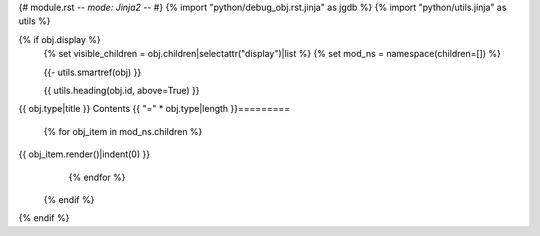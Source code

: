 {# module.rst -*- mode: Jinja2 -*- #}
{% import "python/debug_obj.rst.jinja" as jgdb %}
{% import "python/utils.jinja" as utils %} 

{% if obj.display %}
   {% set visible_children   = obj.children|selectattr("display")|list %} 
   {% set mod_ns = namespace(children=[]) %} 
      
   {{- utils.smartref(obj) }}
   
   {{ utils.heading(obj.id, above=True) }}
   
.. py:module:: {{ obj.name }}

   {% if obj.docstring -%}
.. autoapi-nested-parse::

   {{ obj.docstring|indent(3)}}
   {% endif %} {# obj.docstring #}
      
   {# SUBMODULES #}
   {% block submodules -%} 
   {%+ include "python/vis_submods.rst.jinja" %}   
   {% endblock submodules %} 
   {# -------------------------------------------------- #}

   {% block summary -%}
      {% if visible_children %}
            {% set visible_data = visible_children|selectattr("type", "equalto", "data")|list %} 
            {% set visible_classes = visible_children|selectattr("type", "equalto", "class")|list %}
            {% include "python/vis_types.rst.jinja" %}        
            {% include "python/vis_enums.rst.jinja" %}          
            {% include "python/vis_protos.rst.jinja" %}          
            {# {% include "python/vis_attrs.rst.jinja" %}            #}
            {% include "python/vis_excs.rst.jinja" %}            
            {% include "python/vis_funcs.rst.jinja" %}           
            {% include "python/vis_classes.rst.jinja" %}         
      {% endif %}
   {% endblock summary %} 
      
   {# -------------------------------------------------- #}
   {% if mod_ns.children %} 
{{ obj.type|title }} Contents
{{ "=" * obj.type|length }}=========

      {% for obj_item in mod_ns.children %} 
{{ obj_item.render()|indent(0) }}
      {% endfor %}
   {% endif %} 
   
{% endif %}
